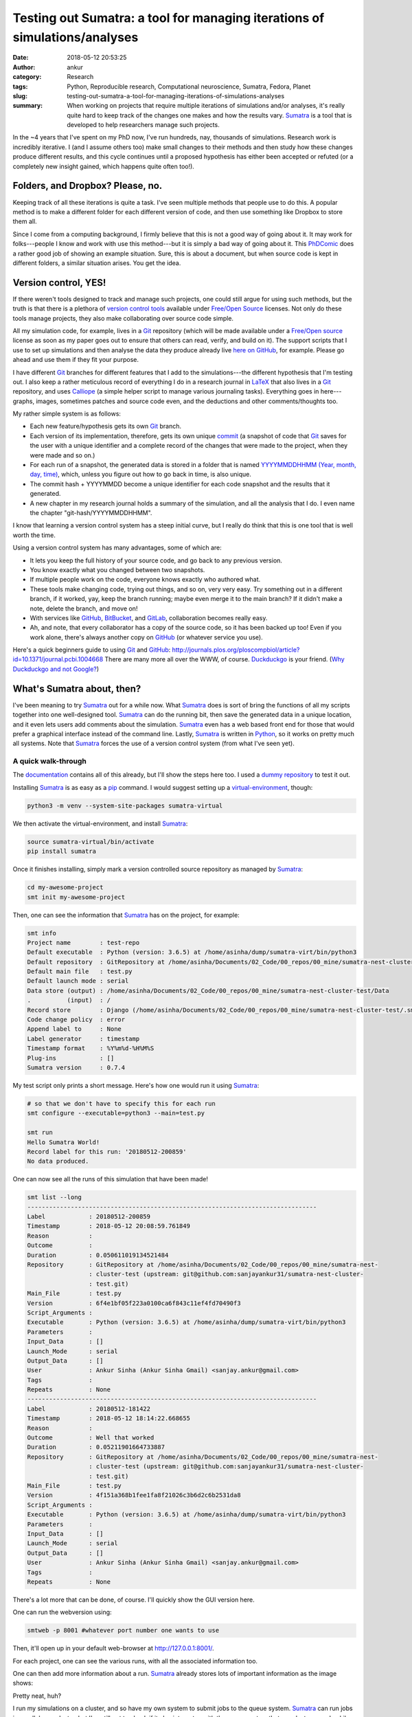 Testing out Sumatra: a tool for managing iterations of simulations/analyses
############################################################################
:date: 2018-05-12 20:53:25
:author: ankur
:category: Research
:tags: Python, Reproducible research, Computational neuroscience, Sumatra,
       Fedora, Planet
:slug: testing-out-sumatra-a-tool-for-managing-iterations-of-simulations-analyses
:summary: When working on projects that require multiple iterations of
          simulations and/or analyses, it's really quite hard to keep track of
          the changes one makes and how the results vary. Sumatra_ is a tool
          that is developed to help researchers manage such projects.


In the ~4 years that I've spent on my PhD now, I've run hundreds, nay,
thousands of simulations. Research work is incredibly iterative. I (and I
assume others too) make small changes to their methods and then study how these
changes produce different results, and this cycle continues until a
proposed hypothesis has either been accepted or refuted (or a completely new
insight gained, which happens quite often too!).

Folders, and Dropbox? Please, no.
---------------------------------

Keeping track of all these iterations is quite a task. I've seen multiple
methods that people use to do this. A popular method is to make a different
folder for each different version of code, and then use something like Dropbox
to store them all.

Since I come from a computing background, I firmly believe that this is not a
good way of going about it. It may work for folks---people I know and work with
use this method---but it is simply a bad way of going about it. This PhDComic_
does a rather good job of showing an example situation. Sure, this is about a
document, but when source code is kept in different folders, a similar
situation arises. You get the idea.

.. image:: http://www.phdcomics.com/comics/archive/phd101212s.gif
    :alt: PhDComic!
    :target: http://phdcomics.com/comics/archive.php?comicid=1531
    :width: 80%
    :class: text-center img-responsive pagination-centered


Version control, YES!
----------------------

If there weren't tools designed to track and manage such projects, one could
still argue for using such methods, but the truth is that there is a plethora
of `version control tools
<https://en.wikipedia.org/wiki/List_of_version_control_software>`__ available
under `Free/Open Source`_ licenses. Not only do these tools manage projects,
they also make collaborating over source code simple.

All my simulation code, for example, lives in a Git_ repository (which will be
made available under a `Free/Open source`_ license as soon as my paper goes out
to ensure that others can read, verify, and build on it). The support scripts
that I use to set up simulations and then analyse the data they produce already
live `here on GitHub <https://github.com/sanjayankur31/Sinha2016-scripts>`__,
for example. Please go ahead and use them if they fit your purpose.

I have different Git_ branches for different features that I add to the
simulations---the different hypothesis that I'm testing out. I also keep a
rather meticulous record of everything I do in a research journal in LaTeX_ that
also lives in a Git_ repository, and uses Calliope_ (a simple helper script to
manage various journaling tasks). Everything goes in here---graphs, images,
sometimes patches and source code even, and the deductions and other
comments/thoughts too.

My rather simple system is as follows:

- Each new feature/hypothesis gets its own Git_ branch.
- Each version of its implementation, therefore, gets its own unique `commit
  <https://github.com/sanjayankur31/Sinha2016-scripts/blob/master/runners/stri-cluster/start-nest-job.sh#L93>`__
  (a snapshot of code that Git_ saves for the user with a unique identifier and
  a complete record of the changes that were made to the project, when they
  were made and so on.)
- For each run of a snapshot, the generated data is stored in a folder that is
  named `YYYYMMDDHHMM (Year, month, day, time)
  <https://github.com/sanjayankur31/Sinha2016-scripts/blob/master/runners/stri-cluster/start-nest-job.sh#L27>`__,
  which, unless you figure out how to go back in time, is also unique.
- The commit hash + YYYYMMDD become a unique identifier for each code snapshot
  and the results that it generated.
- A new chapter in my research journal holds a summary of the simulation, and
  all the analysis that I do. I even name the chapter "git-hash/YYYYMMDDHHMM".

.. image:: https://imgs.xkcd.com/comics/git.png
    :alt: XKCD on Git.
    :target: https://xkcd.com/1597/
    :width: 50%
    :class: text-center img-responsive pagination-centered

I know that learning a version control system has a steep initial curve, but I
really do think that this is one tool that is well worth the time.

Using a version control system has many advantages, some of which are:

- It lets you keep the full history of your source code, and go back to any
  previous version.
- You know exactly what you changed between two snapshots.
- If multiple people work on the code, everyone knows exactly who authored
  what.
- These tools make changing code, trying out things, and so on, very very easy.
  Try something out in a different branch, if it worked, yay, keep the branch
  running; maybe even merge it to the main branch? If it didn't make a note,
  delete the branch, and move on!
- With services like GitHub_, BitBucket_, and GitLab_, collaboration becomes
  really easy.
- Ah, and note, that every collaborator has a copy of the source code, so it
  has been backed up too! Even if you work alone, there's always another copy
  on GitHub_ (or whatever service you use).

Here's a quick beginners guide to using Git_ and GitHub_:
http://journals.plos.org/ploscompbiol/article?id=10.1371/journal.pcbi.1004668
There are many more all over the WWW, of course. Duckduckgo_ is your friend.
(`Why Duckduckgo and not Google? <http://qr.ae/TU1wA9>`__)


What's Sumatra about, then?
----------------------------

.. image:: http://neuralensemble.org/static/photos/sumatra_logo.png
    :alt: Sumatra: a tool to manage and track simulation runs.
    :target: http://neuralensemble.org/static/photos/sumatra_logo.png
    :width: 30%
    :class: text-center img-responsive pagination-centered


I've been meaning to try Sumatra_ out for a while now. What Sumatra_ does is
sort of bring the functions of all my scripts together into one well-designed
tool.  Sumatra_ can do the running bit, then save the generated data in a
unique location, and it even lets users add comments about the simulation.
Sumatra_ even has a web based front end for those that would prefer a graphical
interface instead of the command line.  Lastly, Sumatra_ is written in Python_,
so it works on pretty much all systems. Note that Sumatra_ forces the use of a
version control system (from what I've seen yet).

A quick walk-through
~~~~~~~~~~~~~~~~~~~~

The `documentation <http://sumatra.readthedocs.io/en/0.7.4/index.html>`__
contains all of this already, but I'll show the steps here too. I used a `dummy
repository <https://github.com/sanjayankur31/sumatra-nest-cluster-test>`__ to
test it out.

Installing Sumatra_ is as easy as a pip_ command. I would suggest setting up a
`virtual-environment <https://docs.python.org/3/library/venv.html>`__, though:

.. code::

    python3 -m venv --system-site-packages sumatra-virtual

We then activate the virtual-environment, and install Sumatra_:

.. code::

    source sumatra-virtual/bin/activate
    pip install sumatra


Once it finishes installing, simply mark a version controlled source
repository as managed by Sumatra_:

.. code::

    cd my-awesome-project
    smt init my-awesome-project

Then, one can see the information that Sumatra_ has on the project, for
example:

.. code::

    smt info
    Project name        : test-repo
    Default executable  : Python (version: 3.6.5) at /home/asinha/dump/sumatra-virt/bin/python3
    Default repository  : GitRepository at /home/asinha/Documents/02_Code/00_repos/00_mine/sumatra-nest-cluster-test (upstream: git@github.com:sanjayankur31/sumatra-nest-cluster-test.git)
    Default main file   : test.py
    Default launch mode : serial
    Data store (output) : /home/asinha/Documents/02_Code/00_repos/00_mine/sumatra-nest-cluster-test/Data
    .          (input)  : /
    Record store        : Django (/home/asinha/Documents/02_Code/00_repos/00_mine/sumatra-nest-cluster-test/.smt/records)
    Code change policy  : error
    Append label to     : None
    Label generator     : timestamp
    Timestamp format    : %Y%m%d-%H%M%S
    Plug-ins            : []
    Sumatra version     : 0.7.4


My test script only prints a short message. Here's how one would run it using
Sumatra_:

.. code::

    # so that we don't have to specify this for each run
    smt configure --executable=python3 --main=test.py

    smt run
    Hello Sumatra World!
    Record label for this run: '20180512-200859'
    No data produced.


One can now see all the runs of this simulation that have been made!


.. code::

    smt list --long
    --------------------------------------------------------------------------------
    Label            : 20180512-200859
    Timestamp        : 2018-05-12 20:08:59.761849
    Reason           :
    Outcome          :
    Duration         : 0.050611019134521484
    Repository       : GitRepository at /home/asinha/Documents/02_Code/00_repos/00_mine/sumatra-nest-
                     : cluster-test (upstream: git@github.com:sanjayankur31/sumatra-nest-cluster-
                     : test.git)
    Main_File        : test.py
    Version          : 6f4e1bf05f223a0100ca6f843c11ef4fd70490f3
    Script_Arguments :
    Executable       : Python (version: 3.6.5) at /home/asinha/dump/sumatra-virt/bin/python3
    Parameters       :
    Input_Data       : []
    Launch_Mode      : serial
    Output_Data      : []
    User             : Ankur Sinha (Ankur Sinha Gmail) <sanjay.ankur@gmail.com>
    Tags             :
    Repeats          : None
    --------------------------------------------------------------------------------
    Label            : 20180512-181422
    Timestamp        : 2018-05-12 18:14:22.668655
    Reason           :
    Outcome          : Well that worked
    Duration         : 0.05211901664733887
    Repository       : GitRepository at /home/asinha/Documents/02_Code/00_repos/00_mine/sumatra-nest-
                     : cluster-test (upstream: git@github.com:sanjayankur31/sumatra-nest-cluster-
                     : test.git)
    Main_File        : test.py
    Version          : 4f151a368b1fee1fa8f21026c3b6d2c6b2531da8
    Script_Arguments :
    Executable       : Python (version: 3.6.5) at /home/asinha/dump/sumatra-virt/bin/python3
    Parameters       :
    Input_Data       : []
    Launch_Mode      : serial
    Output_Data      : []
    User             : Ankur Sinha (Ankur Sinha Gmail) <sanjay.ankur@gmail.com>
    Tags             :
    Repeats          : None


There's a lot more that can be done, of course. I'll quickly show the GUI
version here.

One can run the webversion using:

.. code::

    smtweb -p 8001 #whatever port number one wants to use

Then, it'll open up in your default web-browser at http://127.0.0.1:8001/.

.. image:: {static}/images/20180512-sumatra1.png
    :alt: Sumatra initial interface.
    :target: {static}/images/20180512-sumatra1.png
    :width: 80%
    :class: text-center img-responsive pagination-centered


For each project, one can see the various runs, with all the associated
information too.

.. image:: {static}/images/20180512-sumatra2.png
    :alt: Records for a project in Sumatra
    :target: {static}/images/20180512-sumatra2.png
    :width: 80%
    :class: text-center img-responsive pagination-centered


One can then add more information about a run. Sumatra_ already stores lots of
important information as the image shows:

.. image:: {static}/images/20180512-sumatra3.png
    :alt: More information on each record in Sumatra
    :target: {static}/images/20180512-sumatra3.png
    :width: 80%
    :class: text-center img-responsive pagination-centered


Pretty neat, huh?

I run my simulations on a cluster, and so have my own system to submit jobs to
the queue system. Sumatra_ can run jobs in parallel on a cluster, but I've
still got to check if it also integrates with the queue system that our cluster
runs. Luckily, Sumatra_ also provides an API, so I should be able to write a
few Python_ scripts to handle that bit too. It's on my TODO list now.

Please use version control and a Sumatra style record keeper
------------------------------------------------------------

I haven't found another tool that does what Sumatra_ does yet. Maybe Jupyter
notebooks would come close, but one would have to add some sort of wrapper
around them to keep proper records. It'll probably be similar to my current
system.

In summary, please use version control, and use a record keeper to manage and
track simulations. Not only does it make it easier for you, the researcher, it
also makes it easier for others to replicate the simulation since the record
keeper provides all the information required to re-run the simulation.


Free/Open source software promotes Open Science
------------------------------------------------

.. raw:: html

    <video controls width="640" height="390" poster="//static.fsf.org/nosvn/FSF30-video/fsf30-poster.png">
    <source src="//static.fsf.org/nosvn/FSF30-video/FSF_30_720p.webm" type="video/webm">
    <track kind="subtitles" label="English" srclang="en" src="//static.fsf.org/nosvn/FSF30-video/captions/FSF_30_720p.en.vtt" default="default" />
    <track kind="subtitles" label="Spanish" srclang="es" src="//static.fsf.org/nosvn/FSF30-video/captions/FSF_30_es.vtt" />
    <track kind="subtitles" label="French" srclang="fr" src="//static.fsf.org/nosvn/FSF30-video/captions/FSF_30_720p.fr.vtt" />
    <track kind="subtitles" label="German" srclang="en" src="//static.fsf.org/nosvn/FSF30-video/captions/FSF_30_720p.de.vtt" />
    <track kind="subtitles" label="русский" srclang="ru" src="//static.fsf.org/nosvn/FSF30-video/captions/FSF_30_720p.ru.vtt" />
    <track kind="subtitles" label="italiano" srclang="it" src="//static.fsf.org/nosvn/FSF30-video/captions/FSF_30_720p.it.vtt" />
    <track kind="subtitles" label="português" srclang="pt" src="//static.fsf.org/nosvn/FSF30-video/captions/FSF_30_720p.pt.vtt" />
    <track kind="subtitles" label="српски" srclang="sr" src="//static.fsf.org/nosvn/FSF30-video/captions/FSF_30_720p.sr.vtt" />
    <track kind="subtitles" label="fārsi" srclang="fa" src="//static.fsf.org/nosvn/FSF30-video/captions/FSF_30_720p.fa.vtt" />
    <track kind="subtitles" label="nederlands" srclang="nl" src="//static.fsf.org/nosvn/FSF30-video/captions/FSF_30_720p.nl.vtt" />
    <track kind="subtitles" label="magyar" srclang="hu" src="//static.fsf.org/nosvn/FSF30-video/captions/FSF_30_720p.hu.vtt" />
    <track kind="subtitles" label="svenska" srclang="se" src="//static.fsf.org/nosvn/FSF30-video/captions/FSF_30_720p.se.vtt" />
    <track kind="subtitles" label="română" srclang="ro" src="//static.fsf.org/nosvn/FSF30-video/captions/FSF_30_720p.ro.vtt" />
    <track kind="subtitles" label="lietuvių" srclang="lt" src="//static.fsf.org/nosvn/FSF30-video/captions/FSF_30_720p.lt.vtt" />
    <track kind="subtitles" label="hebrew" srclang="lt" src="//static.fsf.org/nosvn/FSF30-video/captions/FSF_30_720p.he.vtt" />
    <track kind="subtitles" label="português do Brasil" srclang="pt-br" src="//static.fsf.org/nosvn/FSF30-video/captions/FSF_30_720p.pt-br.vtt" />
    <track kind="subtitles" label="chinese" srclang="lt" src="//static.fsf.org/nosvn/FSF30-video/captions/FSF_30_720p.zh-cn.vtt" />
    <p><a href="https://www.fsf.org/blogs/community/user-liberation-watch-and-share-our-new-video">
    User liberation video at the Free Software Foundation.
    </a></p>
    </video>

(The original video is at the `Free Software Foundation's website
<https://www.fsf.org/blogs/community/user-liberation-watch-and-share-our-new-video>`__.)

As a concluding plea, I request everyone to please use `Free/Open source`_
software for all research. Not only are these available free of cost, they
provide everyone with the right to read, validate, study, copy, share, and
modify the software. One can learn so much from reading how research tools are
built. One can be absolutely sure of their results if they can see the code
that carries out the analysis. One can build on others' work if the source is
available for all to use and change. How easy does replication become when the
source and all related resources are given out for all to use?

Do not use Microsoft Word, for example. Not everyone, even today, has access
to Microsoft software. Should researchers be required to buy a Microsoft
license to be able to collaborate with us? The tools are here to enable
science, not hamper it.  Proprietary software and formats do not enable
science, they restrict it to those that can pay for such software. This is not
a restriction we should endorse in any way.

Yes, I know that sometimes there aren't `Free/Open source`_ software
alternatives that carry the same set of features, but a little bit of extra
work, for me, is an investment towards Open Science. Instead of Word, as an
example, use Libreoffice_, or LaTeX_. Use `Open formats
<http://opendocumentformat.org/>`__. There will be bugs, but until we report
them, they will not be fixed. Until these `Free/Open source`_ tools replace
restricted software as the standard for science, they will only have small
communities around them that build and maintain them.

Open Science is a necessity.  Researchers from the neuroscience community
recently signed `this letter <http://opensourceforneuroscience.org/>`__
committing to the use of `Free/Open source`_ software for their research. There
are similar initiatives in other fields too, and of course, one must be aware
of the Open Access movement etc.

I've made this plea in the context of science, but the video should also show
you how in everyday life, it is important to use `Free/Open source`_ resources.
Please use `Free/Open source`_ resources, as much as possible.

.. _Sumatra: http://neuralensemble.org/sumatra/
.. _Git: https://git-scm.com/
.. _Calliope: https://github.com/sanjayankur31/calliope
.. _LaTeX: https://www.latex-project.org/
.. _PhDComic: http://phdcomics.com/
.. _Free/Open Source: https://www.gnu.org/philosophy/free-sw.en.html
.. _Bitbucket: https://bitbucket.org
.. _GitLab: https://gitlab.com
.. _GitHub: https://github.com
.. _Duckduckgo: https://duckduckgo.com
.. _Python: https://python.org
.. _pip: https://docs.python.org/3/installing/index.html
.. _Libreoffice: https://www.libreoffice.org/
.. _
